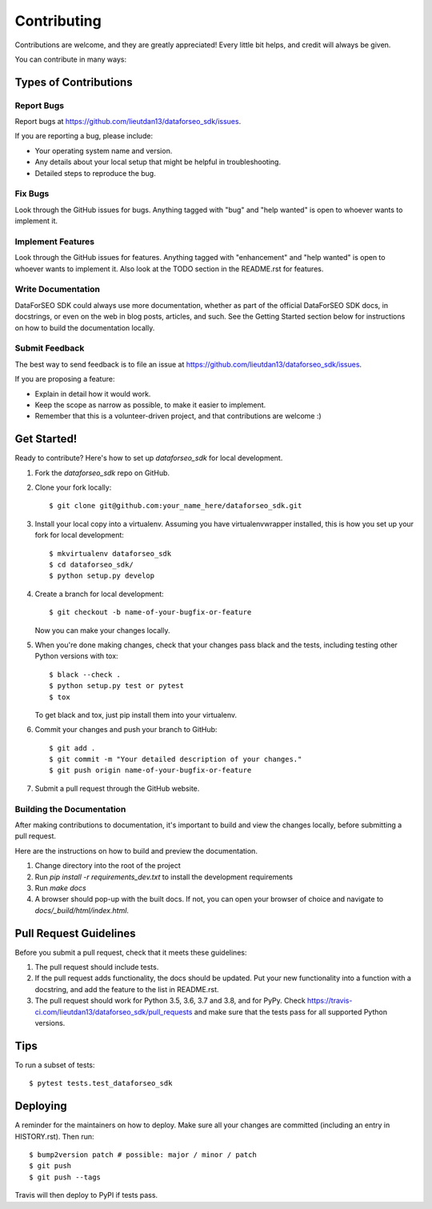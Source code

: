 .. highlight:: shell

============
Contributing
============

Contributions are welcome, and they are greatly appreciated! Every little bit
helps, and credit will always be given.

You can contribute in many ways:

Types of Contributions
----------------------

Report Bugs
~~~~~~~~~~~

Report bugs at https://github.com/lieutdan13/dataforseo_sdk/issues.

If you are reporting a bug, please include:

* Your operating system name and version.
* Any details about your local setup that might be helpful in troubleshooting.
* Detailed steps to reproduce the bug.

Fix Bugs
~~~~~~~~

Look through the GitHub issues for bugs. Anything tagged with "bug" and "help
wanted" is open to whoever wants to implement it.

Implement Features
~~~~~~~~~~~~~~~~~~

Look through the GitHub issues for features. Anything tagged with "enhancement"
and "help wanted" is open to whoever wants to implement it. Also look at the
TODO section in the README.rst for features.

Write Documentation
~~~~~~~~~~~~~~~~~~~

DataForSEO SDK could always use more documentation, whether as part of the
official DataForSEO SDK docs, in docstrings, or even on the web in blog posts,
articles, and such. See the Getting Started section below for instructions on
how to build the documentation locally.

Submit Feedback
~~~~~~~~~~~~~~~

The best way to send feedback is to file an issue at https://github.com/lieutdan13/dataforseo_sdk/issues.

If you are proposing a feature:

* Explain in detail how it would work.
* Keep the scope as narrow as possible, to make it easier to implement.
* Remember that this is a volunteer-driven project, and that contributions
  are welcome :)

Get Started!
------------

Ready to contribute? Here's how to set up `dataforseo_sdk` for local development.

1. Fork the `dataforseo_sdk` repo on GitHub.
2. Clone your fork locally::

    $ git clone git@github.com:your_name_here/dataforseo_sdk.git

3. Install your local copy into a virtualenv. Assuming you have virtualenvwrapper installed, this is how you set up your fork for local development::

    $ mkvirtualenv dataforseo_sdk
    $ cd dataforseo_sdk/
    $ python setup.py develop

4. Create a branch for local development::

    $ git checkout -b name-of-your-bugfix-or-feature

   Now you can make your changes locally.

5. When you're done making changes, check that your changes pass black and the
   tests, including testing other Python versions with tox::

    $ black --check .
    $ python setup.py test or pytest
    $ tox

   To get black and tox, just pip install them into your virtualenv.

6. Commit your changes and push your branch to GitHub::

    $ git add .
    $ git commit -m "Your detailed description of your changes."
    $ git push origin name-of-your-bugfix-or-feature

7. Submit a pull request through the GitHub website.

Building the Documentation
~~~~~~~~~~~~~~~~~~~~~~~~~~

After making contributions to documentation, it's important to build and view the
changes locally, before submitting a pull request.

Here are the instructions on how to build and preview the documentation.

1. Change directory into the root of the project
2. Run `pip install -r requirements_dev.txt` to install the development requirements
3. Run `make docs`
4. A browser should pop-up with the built docs. If not, you can open your browser of
   choice and navigate to `docs/_build/html/index.html`.

Pull Request Guidelines
-----------------------

Before you submit a pull request, check that it meets these guidelines:

1. The pull request should include tests.
2. If the pull request adds functionality, the docs should be updated. Put
   your new functionality into a function with a docstring, and add the
   feature to the list in README.rst.
3. The pull request should work for Python 3.5, 3.6, 3.7 and 3.8, and for PyPy. Check
   https://travis-ci.com/lieutdan13/dataforseo_sdk/pull_requests
   and make sure that the tests pass for all supported Python versions.

Tips
----

To run a subset of tests::

$ pytest tests.test_dataforseo_sdk


Deploying
---------

A reminder for the maintainers on how to deploy.
Make sure all your changes are committed (including an entry in HISTORY.rst).
Then run::

$ bump2version patch # possible: major / minor / patch
$ git push
$ git push --tags

Travis will then deploy to PyPI if tests pass.
